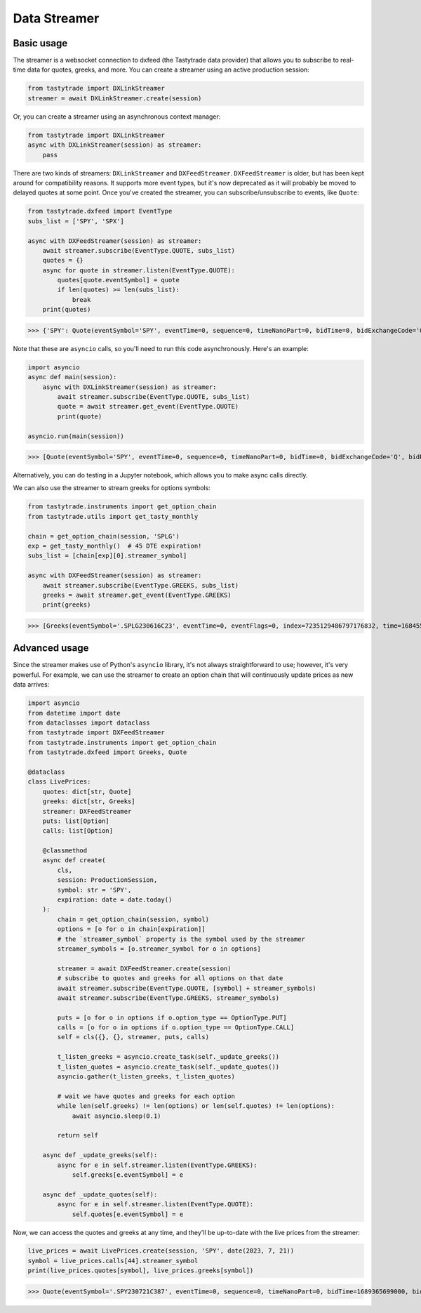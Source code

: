 Data Streamer
=============

Basic usage
-----------

The streamer is a websocket connection to dxfeed (the Tastytrade data provider) that allows you to subscribe to real-time data for quotes, greeks, and more.
You can create a streamer using an active production session:

.. code-block:: python

   from tastytrade import DXLinkStreamer
   streamer = await DXLinkStreamer.create(session)

Or, you can create a streamer using an asynchronous context manager:

.. code-block:: python

   from tastytrade import DXLinkStreamer
   async with DXLinkStreamer(session) as streamer:
       pass

There are two kinds of streamers: ``DXLinkStreamer`` and ``DXFeedStreamer``. ``DXFeedStreamer`` is older, but has been kept around for compatibility reasons. It supports more event types, but it's now deprecated as it will probably be moved to delayed quotes at some point.
Once you've created the streamer, you can subscribe/unsubscribe to events, like ``Quote``:

.. code-block:: python

   from tastytrade.dxfeed import EventType
   subs_list = ['SPY', 'SPX']

   async with DXFeedStreamer(session) as streamer:
       await streamer.subscribe(EventType.QUOTE, subs_list)
       quotes = {}
       async for quote in streamer.listen(EventType.QUOTE):
           quotes[quote.eventSymbol] = quote
           if len(quotes) >= len(subs_list):
               break
       print(quotes)

>>> {'SPY': Quote(eventSymbol='SPY', eventTime=0, sequence=0, timeNanoPart=0, bidTime=0, bidExchangeCode='Q', bidPrice=411.58, bidSize=400.0, askTime=0, askExchangeCode='Q', askPrice=411.6, askSize=1313.0), 'SPX': Quote(eventSymbol='SPX', eventTime=0, sequence=0, timeNanoPart=0, bidTime=0, bidExchangeCode='\x00', bidPrice=4122.49, bidSize='NaN', askTime=0, askExchangeCode='\x00', askPrice=4123.65, askSize='NaN')}

Note that these are ``asyncio`` calls, so you'll need to run this code asynchronously. Here's an example:

.. code-block:: python

   import asyncio
   async def main(session):
       async with DXLinkStreamer(session) as streamer:
           await streamer.subscribe(EventType.QUOTE, subs_list)
           quote = await streamer.get_event(EventType.QUOTE)
           print(quote)

   asyncio.run(main(session))

>>> [Quote(eventSymbol='SPY', eventTime=0, sequence=0, timeNanoPart=0, bidTime=0, bidExchangeCode='Q', bidPrice=411.58, bidSize=400.0, askTime=0, askExchangeCode='Q', askPrice=411.6, askSize=1313.0), Quote(eventSymbol='SPX', eventTime=0, sequence=0, timeNanoPart=0, bidTime=0, bidExchangeCode='\x00', bidPrice=4122.49, bidSize='NaN', askTime=0, askExchangeCode='\x00', askPrice=4123.65, askSize='NaN')]

Alternatively, you can do testing in a Jupyter notebook, which allows you to make async calls directly.

We can also use the streamer to stream greeks for options symbols:

.. code-block:: python

   from tastytrade.instruments import get_option_chain
   from tastytrade.utils import get_tasty_monthly

   chain = get_option_chain(session, 'SPLG')
   exp = get_tasty_monthly()  # 45 DTE expiration!
   subs_list = [chain[exp][0].streamer_symbol]

   async with DXFeedStreamer(session) as streamer:
       await streamer.subscribe(EventType.GREEKS, subs_list)
       greeks = await streamer.get_event(EventType.GREEKS)
       print(greeks)

>>> [Greeks(eventSymbol='.SPLG230616C23', eventTime=0, eventFlags=0, index=7235129486797176832, time=1684559855338, sequence=0, price=26.3380972233688, volatility=0.396983376650804, delta=0.999999999996191, gamma=4.81989763184255e-12, theta=-2.5212017514875e-12, rho=0.01834504287973133, vega=3.7003015672215e-12)]

Advanced usage
--------------

Since the streamer makes use of Python's ``asyncio`` library, it's not always straightforward to use; however, it's very powerful.
For example, we can use the streamer to create an option chain that will continuously update prices as new data arrives:

.. code-block:: python

   import asyncio
   from datetime import date
   from dataclasses import dataclass
   from tastytrade import DXFeedStreamer
   from tastytrade.instruments import get_option_chain
   from tastytrade.dxfeed import Greeks, Quote

   @dataclass
   class LivePrices:
       quotes: dict[str, Quote]
       greeks: dict[str, Greeks]
       streamer: DXFeedStreamer
       puts: list[Option]
       calls: list[Option]

       @classmethod
       async def create(
           cls,
           session: ProductionSession,
           symbol: str = 'SPY',
           expiration: date = date.today()
       ):
           chain = get_option_chain(session, symbol)
           options = [o for o in chain[expiration]]
           # the `streamer_symbol` property is the symbol used by the streamer
           streamer_symbols = [o.streamer_symbol for o in options]

           streamer = await DXFeedStreamer.create(session)
           # subscribe to quotes and greeks for all options on that date
           await streamer.subscribe(EventType.QUOTE, [symbol] + streamer_symbols)
           await streamer.subscribe(EventType.GREEKS, streamer_symbols)
         
           puts = [o for o in options if o.option_type == OptionType.PUT]
           calls = [o for o in options if o.option_type == OptionType.CALL]
           self = cls({}, {}, streamer, puts, calls)

           t_listen_greeks = asyncio.create_task(self._update_greeks())
           t_listen_quotes = asyncio.create_task(self._update_quotes())
           asyncio.gather(t_listen_greeks, t_listen_quotes)

           # wait we have quotes and greeks for each option
           while len(self.greeks) != len(options) or len(self.quotes) != len(options):
               await asyncio.sleep(0.1)

           return self

       async def _update_greeks(self):
           async for e in self.streamer.listen(EventType.GREEKS):
               self.greeks[e.eventSymbol] = e
      
       async def _update_quotes(self):
           async for e in self.streamer.listen(EventType.QUOTE):
               self.quotes[e.eventSymbol] = e

Now, we can access the quotes and greeks at any time, and they'll be up-to-date with the live prices from the streamer:

.. code-block:: python

   live_prices = await LivePrices.create(session, 'SPY', date(2023, 7, 21))
   symbol = live_prices.calls[44].streamer_symbol
   print(live_prices.quotes[symbol], live_prices.greeks[symbol])

>>> Quote(eventSymbol='.SPY230721C387', eventTime=0, sequence=0, timeNanoPart=0, bidTime=1689365699000, bidExchangeCode='X', bidPrice=62.01, bidSize=50.0, askTime=1689365699000, askExchangeCode='X', askPrice=62.83, askSize=50.0) Greeks(eventSymbol='.SPY230721C387', eventTime=0, eventFlags=0, index=7255910303911641088, time=1689398266363, sequence=0, price=62.6049270064687, volatility=0.536152815048564, delta=0.971506591907638, gamma=0.001814464566110275, theta=-0.1440768557397271, rho=0.0831882577866199, vega=0.0436861878838861)
